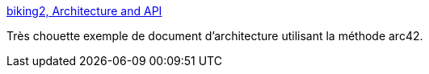 :jbake-type: post
:jbake-status: published
:jbake-title: biking2, Architecture and API
:jbake-tags: documentation,architecture,asciidoc,plantuml,_mois_févr.,_année_2017
:jbake-date: 2017-02-28
:jbake-depth: ../
:jbake-uri: shaarli/1488275388000.adoc
:jbake-source: https://nicolas-delsaux.hd.free.fr/Shaarli?searchterm=https%3A%2F%2Fbiking.michael-simons.eu%2Fdocs%2Findex.html&searchtags=documentation+architecture+asciidoc+plantuml+_mois_f%C3%A9vr.+_ann%C3%A9e_2017
:jbake-style: shaarli

https://biking.michael-simons.eu/docs/index.html[biking2, Architecture and API]

Très chouette exemple de document d'architecture utilisant la méthode arc42.
